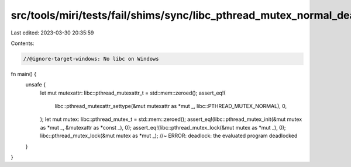 src/tools/miri/tests/fail/shims/sync/libc_pthread_mutex_normal_deadlock.rs
==========================================================================

Last edited: 2023-03-30 20:35:59

Contents:

.. code-block:: rs

    //@ignore-target-windows: No libc on Windows

fn main() {
    unsafe {
        let mut mutexattr: libc::pthread_mutexattr_t = std::mem::zeroed();
        assert_eq!(
            libc::pthread_mutexattr_settype(&mut mutexattr as *mut _, libc::PTHREAD_MUTEX_NORMAL),
            0,
        );
        let mut mutex: libc::pthread_mutex_t = std::mem::zeroed();
        assert_eq!(libc::pthread_mutex_init(&mut mutex as *mut _, &mutexattr as *const _), 0);
        assert_eq!(libc::pthread_mutex_lock(&mut mutex as *mut _), 0);
        libc::pthread_mutex_lock(&mut mutex as *mut _); //~ ERROR: deadlock: the evaluated program deadlocked
    }
}


